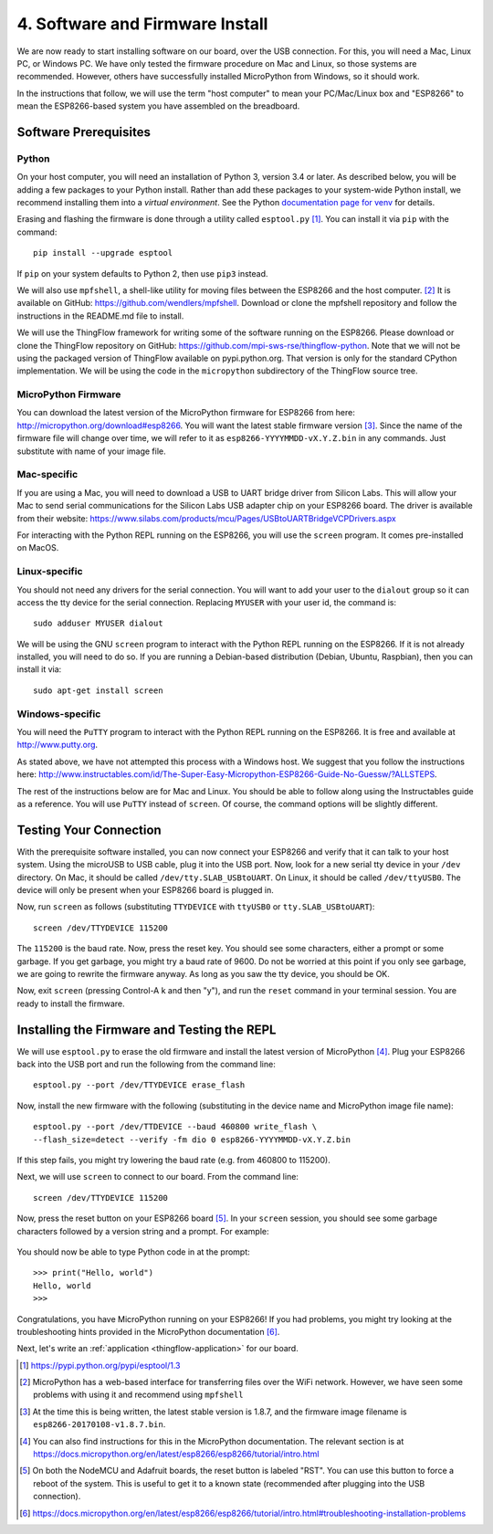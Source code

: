 .. _firmware-and-testing:

4. Software and Firmware Install
================================
We are now ready to start installing software on our board, over the USB
connection. For this, you will need a Mac, Linux PC, or Windows PC.
We have only tested the firmware procedure on Mac and Linux, so those
systems are recommended. However, others have successfully installed MicroPython
from Windows, so it should work.

In the instructions that follow, we will use the term "host computer" to mean
your PC/Mac/Linux box and "ESP8266" to mean the ESP8266-based system you have
assembled on the breadboard.

Software Prerequisites
----------------------
Python
~~~~~~
On your host computer, you will need an installation of Python 3, version 3.4
or later. As described below, you will be adding a few packages to your Python
install. Rather than add these packages to your system-wide Python install, we
recommend installing them into a *virtual environment*. See the Python
`documentation page for venv <https://docs.python.org/3/library/venv.html>`_
for details.

Erasing and flashing the firmware is done through a utility called
``esptool.py`` [#]_. You can install it via ``pip`` with the command::

  pip install --upgrade esptool

If ``pip`` on your system defaults to Python 2, then use ``pip3`` instead.

We will also use ``mpfshell``, a shell-like utility for moving files between the
ESP8266 and the host computer. [#]_ It is available on GitHub: https://github.com/wendlers/mpfshell.
Download or clone the mpfshell repository and follow the instructions in the
README.md file to install.

We will use the ThingFlow framework for writing some of the software running on
the ESP8266. Please download or clone the ThingFlow repository on GitHub:
https://github.com/mpi-sws-rse/thingflow-python. Note that we will not be using
the packaged version of ThingFlow available on pypi.python.org. That version is only for
the standard CPython implementation. We will be using the code in the
``micropython`` subdirectory of the ThingFlow source tree.

MicroPython Firmware
~~~~~~~~~~~~~~~~~~~~
You can download the latest version of the MicroPython firmware for ESP8266 from
here: http://micropython.org/download#esp8266. You will want the latest stable
firmware version [#]_. Since the name of the firmware file will change over time,
we will refer to it as ``esp8266-YYYYMMDD-vX.Y.Z.bin`` in any commands. Just substitute
with name of your image file.

Mac-specific
~~~~~~~~~~~~
If you are using a Mac, you will need to download a USB to UART bridge driver
from Silicon Labs. This will allow your Mac to send serial communications for the
Silicon Labs USB adapter chip on your ESP8266 board. The driver is available from
their website: https://www.silabs.com/products/mcu/Pages/USBtoUARTBridgeVCPDrivers.aspx

For interacting with the Python REPL running on the ESP8266, you will use the
``screen`` program. It comes pre-installed on MacOS.

Linux-specific
~~~~~~~~~~~~~~
You should not need any drivers for the serial connection. You will want to add
your user to the ``dialout`` group so it can access the tty device for the serial
connection. Replacing ``MYUSER`` with your user id, the command is::

  sudo adduser MYUSER dialout

We will be using the GNU ``screen`` program to interact with the Python REPL
running on the ESP8266. If it is not already installed, you will need to do so.
If you are running a Debian-based distribution (Debian, Ubuntu, Raspbian), then
you can install it via::

  sudo apt-get install screen

Windows-specific
~~~~~~~~~~~~~~~~
You will need the ``PuTTY`` program to interact with the Python REPL running
on the ESP8266. It is free and available at http://www.putty.org.

As stated above, we have not attempted this process with a Windows host. We
suggest that you follow the instructions here: http://www.instructables.com/id/The-Super-Easy-Micropython-ESP8266-Guide-No-Guessw/?ALLSTEPS.

The rest of the instructions below are for Mac and Linux. You should be able to
follow along using the Instructables guide as a reference. You will use ``PuTTY``
instead of ``screen``. Of course, the command options will be slightly
different.

Testing Your Connection
-----------------------
With the prerequisite software installed, you can now connect your ESP8266 and
verify that it can talk to your host system. Using the microUSB to USB cable,
plug it into the USB port. Now, look for a new serial tty device in your
``/dev`` directory. On Mac, it should be called ``/dev/tty.SLAB_USBtoUART``.
On Linux, it should be called ``/dev/ttyUSB0``. The device will only be
present when your ESP8266 board is plugged in.

Now, run ``screen`` as follows (substituting ``TTYDEVICE`` with ``ttyUSB0`` or
``tty.SLAB_USBtoUART``)::

  screen /dev/TTYDEVICE 115200

The ``115200`` is the baud rate. Now, press the reset key. You should see some
characters, either a prompt or some garbage. If you get garbage, you might
try a baud rate of 9600. Do not be worried at this point if you only see garbage,
we are going to rewrite the firmware anyway. As long as you saw the tty device,
you should be OK.

Now, exit ``screen`` (pressing Control-A k and then "y"), and run the ``reset``
command in your terminal session. You are ready to install the firmware.

Installing the Firmware and Testing the REPL
--------------------------------------------
We will use ``esptool.py`` to erase the old firmware and install the latest
version of MicroPython [#]_. Plug your ESP8266 back into the USB port and run
the following from the command line::

  esptool.py --port /dev/TTYDEVICE erase_flash

Now, install the new firmware with the following (substituting in the device name
and MicroPython image file name)::

  esptool.py --port /dev/TTDEVICE --baud 460800 write_flash \
  --flash_size=detect --verify -fm dio 0 esp8266-YYYYMMDD-vX.Y.Z.bin

If this step fails, you might try lowering the baud rate (e.g. from 460800
to 115200).

Next, we will use ``screen`` to connect to our board. From the command line::

  screen /dev/TTYDEVICE 115200

Now, press the reset button on your ESP8266 board [#]_. In your ``screen`` session,
you should see some garbage characters followed by a version string and a
prompt. For example:

  .. image:: _static/micropython_version_prompt.png


You should now be able to type Python code in at the prompt::

  >>> print("Hello, world")
  Hello, world
  >>>

Congratulations, you have MicroPython running on your ESP8266! If you had
problems, you might try looking at the troubleshooting hints provided in
the MicroPython documentation [#]_.

Next, let's write an :ref:`application <thingflow-application>` for our board.
  
.. [#] https://pypi.python.org/pypi/esptool/1.3

.. [#] MicroPython has a web-based interface for transferring files
       over the WiFi network. However, we have seen some problems with using it
       and recommend using ``mpfshell``

.. [#] At the time this is being written, the latest stable version is 1.8.7,
       and the firmware image filename is
       ``esp8266-20170108-v1.8.7.bin``.

.. [#] You can also find instructions for this in the MicroPython documentation.
       The relevant section is at
       https://docs.micropython.org/en/latest/esp8266/esp8266/tutorial/intro.html

.. [#] On both the NodeMCU and Adafruit boards, the reset button is labeled
       "RST". You can use this button to force a reboot of the system. This is
       useful to get it to a known state (recommended after plugging into the USB
       connection).

.. [#] https://docs.micropython.org/en/latest/esp8266/esp8266/tutorial/intro.html#troubleshooting-installation-problems
